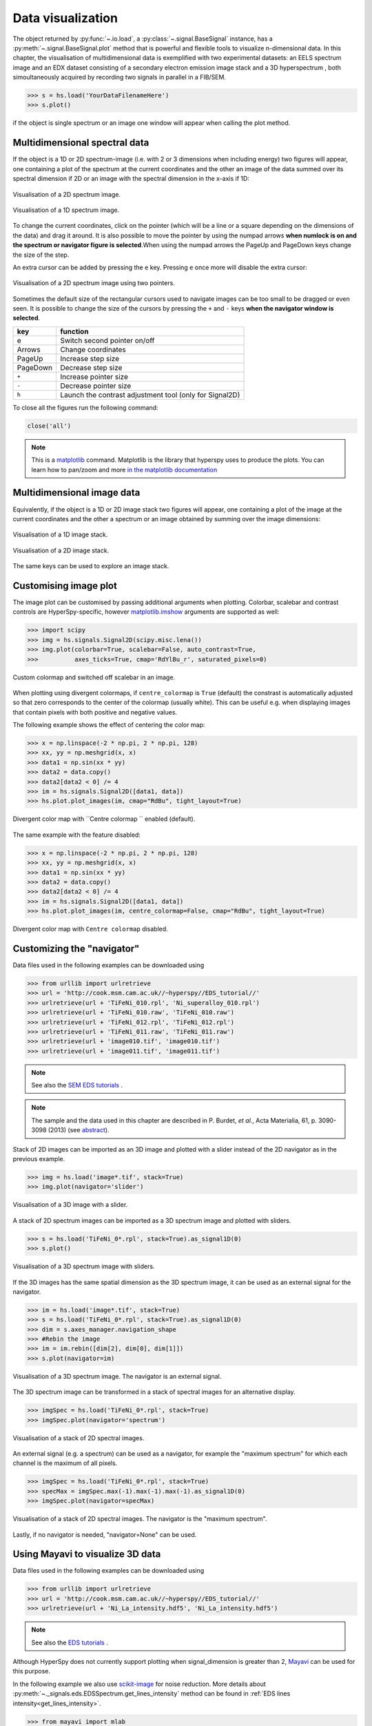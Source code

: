 
.. _visualization-label:


Data visualization
******************

The object returned by :py:func:`~.io.load`, a :py:class:`~.signal.BaseSignal`
instance, has a :py:meth:`~.signal.BaseSignal.plot` method that is powerful and
flexible tools to visualize n-dimensional data. In this chapter, the
visualisation of multidimensional data  is exemplified with two experimental
datasets: an EELS spectrum image and an EDX dataset consisting of a secondary
electron emission image stack and a 3D hyperspectrum , both simoultaneously
acquired by recording two signals in parallel in a FIB/SEM.


.. code-block:: python

    >>> s = hs.load('YourDataFilenameHere')
    >>> s.plot()

if the object is single spectrum or an image one window will appear when
calling the plot method.

Multidimensional spectral data
==============================

If the object is a 1D or 2D spectrum-image (i.e. with 2 or 3 dimensions when
including energy) two figures will appear, one containing a plot of the
spectrum at the current coordinates and the other an image of the data summed
over its spectral dimension if 2D or an image with the spectral dimension in
the x-axis if 1D:

.. _2d_SI:

.. figure::  images/2D_SI.png
   :align:   center
   :width:   500

   Visualisation of a 2D spectrum image.

.. _1d_SI:

.. figure::  images/1D_SI.png
   :align:   center
   :width:   500

   Visualisation of a 1D spectrum image.

To change the current coordinates, click on the pointer (which will be a line
or a square depending on the dimensions of the data) and drag it around. It is
also possible to move the pointer by using the numpad arrows **when numlock is
on and the spectrum or navigator figure is selected**.When using the numpad
arrows the PageUp and PageDown keys change the size of the step.

An extra cursor can be added by pressing the ``e`` key. Pressing ``e`` once
more will disable the extra cursor:

.. _second_pointer.png:

.. figure::  images/second_pointer.png
   :align:   center
   :width:   500

   Visualisation of a 2D spectrum image using two pointers.

Sometimes the default size of the rectangular cursors used to navigate images
can be too small to be dragged or even seen. It
is possible to change the size of the cursors by pressing the ``+`` and ``-``
keys  **when the navigator window is selected**.

=========   =============================
key         function
=========   =============================
e           Switch second pointer on/off
Arrows      Change coordinates
PageUp      Increase step size
PageDown    Decrease step size
``+``           Increase pointer size
``-``           Decrease pointer size
``h``       Launch the contrast adjustment tool (only for Signal2D)
=========   =============================

To close all the figures run the following command:

.. code-block:: python

    close('all')

.. NOTE::

    This is a `matplotlib <http://matplotlib.sourceforge.net/>`_ command.
    Matplotlib is the library that hyperspy uses to produce the plots. You can
    learn how to pan/zoom and more  `in the matplotlib documentation
    <http://matplotlib.sourceforge.net/users/navigation_toolbar.html>`_

Multidimensional image data
===========================

Equivalently, if the object is a 1D or 2D image stack two figures will appear,
one containing a plot of the image at the current coordinates and the other
a spectrum or an image obtained by summing over the image dimensions:

.. _1D_image_stack.png:

.. figure::  images/1D_image_stack.png
   :align:   center
   :width:   500

   Visualisation of a 1D image stack.

.. _2D_image_stack.png:

.. figure::  images/2D_image_stack.png
   :align:   center
   :width:   500

   Visualisation of a 2D image stack.


The same keys can be used to explore an image stack.

.. _plot.customize_images:

Customising image plot
======================

.. versionadded:: 0.8

The image plot can be customised by passing additional arguments when plotting. Colorbar, scalebar and
contrast controls are HyperSpy-specific, however `matplotlib.imshow
<http://matplotlib.org/api/pyplot_api.html#matplotlib.pyplot.imshow>`_ arguments are supported as well:

.. code-block:: python

    >>> import scipy
    >>> img = hs.signals.Signal2D(scipy.misc.lena())
    >>> img.plot(colorbar=True, scalebar=False, auto_contrast=True,
    >>> 	 axes_ticks=True, cmap='RdYlBu_r', saturated_pixels=0)


.. figure::  images/custom_cmap.png
   :align:   center
   :width:   500

   Custom colormap and switched off scalebar in an image.


.. _plot.divergent_colormaps-label:


.. versionadded:: 0.8.1

When plotting using divergent colormaps, if ``centre_colormap`` is ``True``
(default) the constrast is automatically adjusted so that zero corresponds to
the center of the colormap (usually white). This can be useful e.g. when
displaying images that contain pixels with both positive and negative values.

The following example shows the effect of centering the color map:

.. code-block:: python

    >>> x = np.linspace(-2 * np.pi, 2 * np.pi, 128)
    >>> xx, yy = np.meshgrid(x, x)
    >>> data1 = np.sin(xx * yy)
    >>> data2 = data.copy()
    >>> data2[data2 < 0] /= 4
    >>> im = hs.signals.Signal2D([data1, data])
    >>> hs.plot.plot_images(im, cmap="RdBu", tight_layout=True)


.. figure::  images/divergent_cmap.png
   :align:   center
   :width:   500

   Divergent color map with ``Centre colormap `` enabled (default).


The same example with the feature disabled:

.. code-block:: python

    >>> x = np.linspace(-2 * np.pi, 2 * np.pi, 128)
    >>> xx, yy = np.meshgrid(x, x)
    >>> data1 = np.sin(xx * yy)
    >>> data2 = data.copy()
    >>> data2[data2 < 0] /= 4
    >>> im = hs.signals.Signal2D([data1, data])
    >>> hs.plot.plot_images(im, centre_colormap=False, cmap="RdBu", tight_layout=True)


.. figure::  images/divergent_cmap_no_centre.png
   :align:   center
   :width:   500

   Divergent color map with ``Centre colormap`` disabled.


Customizing the "navigator"
===========================

Data files used in the following examples can be downloaded using

.. code-block:: python

    >>> from urllib import urlretrieve
    >>> url = 'http://cook.msm.cam.ac.uk//~hyperspy//EDS_tutorial//'
    >>> urlretrieve(url + 'TiFeNi_010.rpl', 'Ni_superalloy_010.rpl')
    >>> urlretrieve(url + 'TiFeNi_010.raw', 'TiFeNi_010.raw')
    >>> urlretrieve(url + 'TiFeNi_012.rpl', 'TiFeNi_012.rpl')
    >>> urlretrieve(url + 'TiFeNi_011.raw', 'TiFeNi_011.raw')
    >>> urlretrieve(url + 'image010.tif', 'image010.tif')
    >>> urlretrieve(url + 'image011.tif', 'image011.tif')

.. NOTE::
    See also the `SEM EDS tutorials <http://nbviewer.ipython.org/github/hyperspy/hyperspy-	demos/blob/master/electron_microscopy/EDS/>`_ .

.. NOTE::

    The sample and the data used in this chapter are described in
    P. Burdet, `et al.`, Acta Materialia, 61, p. 3090-3098 (2013) (see
    `abstract <http://infoscience.epfl.ch/record/185861/>`_).

Stack of 2D images can be imported as an 3D image and plotted with a slider
instead of the 2D navigator as in the previous example.

.. code-block:: python

    >>> img = hs.load('image*.tif', stack=True)
    >>> img.plot(navigator='slider')


.. figure::  images/3D_image.png
   :align:   center
   :width:   500

   Visualisation of a 3D image with a slider.


A stack of 2D spectrum images can be imported as a 3D spectrum image and
plotted with sliders.

.. code-block:: python

    >>> s = hs.load('TiFeNi_0*.rpl', stack=True).as_signal1D(0)
    >>> s.plot()


.. figure::  images/3D_spectrum.png
   :align:   center
   :width:   650

   Visualisation of a 3D spectrum image with sliders.

If the 3D images has the same spatial dimension as the 3D spectrum image, it
can be used as an external signal for the navigator.


.. code-block:: python

    >>> im = hs.load('image*.tif', stack=True)
    >>> s = hs.load('TiFeNi_0*.rpl', stack=True).as_signal1D(0)
    >>> dim = s.axes_manager.navigation_shape
    >>> #Rebin the image
    >>> im = im.rebin([dim[2], dim[0], dim[1]])
    >>> s.plot(navigator=im)


.. figure::  images/3D_spectrum_external.png
   :align:   center
   :width:   650

   Visualisation of a 3D spectrum image. The navigator is an external signal.

The 3D spectrum image can be transformed in a stack of spectral images for an
alternative display.

.. code-block:: python

    >>> imgSpec = hs.load('TiFeNi_0*.rpl', stack=True)
    >>> imgSpec.plot(navigator='spectrum')


.. figure::  images/3D_image_spectrum.png
   :align:   center
   :width:   650

   Visualisation of a stack of 2D spectral images.

An external signal (e.g. a spectrum) can be used as a navigator, for example
the "maximum spectrum" for which each channel is the maximum of all pixels.

.. code-block:: python

    >>> imgSpec = hs.load('TiFeNi_0*.rpl', stack=True)
    >>> specMax = imgSpec.max(-1).max(-1).max(-1).as_signal1D(0)
    >>> imgSpec.plot(navigator=specMax)


.. figure::  images/3D_image_spectrum_external.png
   :align:   center
   :width:   650

   Visualisation of a stack of 2D spectral images.
   The navigator is the "maximum spectrum".

Lastly, if no navigator is needed, "navigator=None" can be used.

Using Mayavi to visualize 3D data
=================================

Data files used in the following examples can be downloaded using

.. code-block:: python

    >>> from urllib import urlretrieve
    >>> url = 'http://cook.msm.cam.ac.uk//~hyperspy//EDS_tutorial//'
    >>> urlretrieve(url + 'Ni_La_intensity.hdf5', 'Ni_La_intensity.hdf5')

.. NOTE::
    See also the `EDS tutorials <http://nbviewer.ipython.org/github/hyperspy/hyperspy-	demos/blob/master/electron_microscopy/EDS/>`_ .

Although HyperSpy does not currently support plotting when signal_dimension is
greater than 2, `Mayavi <http://docs.enthought.com/mayavi/mayavi/>`_ can be
used for this purpose.

In the following example we also use `scikit-image <http://scikit-image.org/>`_
for noise reduction. More details about
:py:meth:`~._signals.eds.EDSSpectrum.get_lines_intensity` method can be
found in :ref:`EDS lines intensity<get_lines_intensity>`.

.. code-block:: python

    >>> from mayavi import mlab
    >>> ni = hs.load('Ni_La_intensity.hdf5')
    >>> mlab.figure()
    >>> mlab.contour3d(ni.data, contours=[85])
    >>> mlab.outline(color=(0, 0, 0))


.. figure::  images/plot_3D_mayavi.png
   :align:   center
   :width:   400

   Visualisation of isosurfaces with mayavi.

.. NOTE::
    See also the `SEM EDS tutorials <http://nbviewer.ipython.org/github/hyperspy/hyperspy-	demos/blob/master/electron_microscopy/EDS/>`_ .

.. NOTE::

    The sample and the data used in this chapter are described in
    P. Burdet, `et al.`, Ultramicroscopy, 148, p. 158-167 (2015).
.. _plot_spectra:

Plotting multiple signals
=========================

HyperSpy provides three functions to plot multiple signals (spectra, images or
other signals): :py:func:`~.drawing.utils.plot_images`, :py:func:`~.drawing.utils.plot_spectra`, and
:py:func:`~.drawing.utils.plot_signals` in the ``utils.plot`` package.

.. _plot.images:

Plotting several images
-----------------------

.. versionadded:: 0.8

:py:func:`~.drawing.utils.plot_images` is used to plot several images in the
same figure. It supports many configurations and has many options available
to customize the resulting output. The function returns a list of
`matplotlib axes <http://matplotlib.org/api/pyplot_api.html#matplotlib.pyplot.axes>`_, which
can be used to further customize the figure. Some examples are given below.

A common usage for :py:func:`~.drawing.utils.plot_images` is to view the
different slices of a multidimensional image (a *hyperimage*):

.. code-block:: python

    >>> import scipy
    >>> image = hs.signals.Signal2D([scipy.misc.lena()]*6)
    >>> angles = hs.signals.BaseSignal(range(10,70,10))
    >>> angles.axes_manager.set_signal_dimension(0)
    >>> image.map(scipy.ndimage.rotate, angle=angles, reshape=False)
    >>> hs.plot.plot_images(image, tight_layout=True)

.. figure::  images/plot_images_defaults.png
  :align:   center
  :width:   500

  Figure generated with :py:func:`~.drawing.utils.plot_images` using the
  default values.


This example is explained in :ref:`Signal iterator<signal.iterator>`.

By default, :py:func:`~.drawing.utils.plot_images` will attempt to auto-label the images
based on the Signal titles. The labels (and title) can be customized with the `suptitle` and `label` arguments.
In this example, the axes labels and the ticks are also disabled with `axes_decor`:

.. code-block:: python

    >>> import scipy
    >>> image = hs.signals.Signal2D([scipy.misc.lena()]*6)
    >>> angles = hs.signals.BaseSignal(range(10,70,10))
    >>> angles.axes_manager.set_signal_dimension(0)
    >>> image.map(scipy.ndimage.rotate, angle=angles, reshape=False)
    >>> hs.plot.plot_images(
    >>>     image, suptitle='Turning Lena', axes_decor='off',
    >>>     label=['Rotation ' + str(angle.data[0]) +
    >>>            '$^\degree$' for angle in angles], colorbar=None)

.. figure::  images/plot_images_custom-labels.png
  :align:   center
  :width:   500

  Figure generated with :py:func:`~.drawing.utils.plot_images` with customised
  labels.

:py:func:`~.drawing.utils.plot_images` can also be used to easily plot a list of `Images`, comparing
different `Signals`, including RGB images.
This example also demonstrates how to wrap labels using `labelwrap` (for preventing overlap) and using a single
`colorbar` for all the Images, as opposed to multiple individual ones:

.. code-block:: python

    >>> import scipy

    >>> # load red channel of raccoon as an image
    >>> image0 = hs.signals.Signal2D(scipy.misc.face()[:,:,0])
    >>> image0.metadata.General.title = 'Rocky Raccoon - R'

    >>> # load lena into 6 hyperimage
    >>> image1 = hs.signals.Signal2D([scipy.misc.lena()]*6)
    >>> angles = hs.signals.BaseSignal(range(10,70,10))
    >>> angles.axes_manager.set_signal_dimension(0)
    >>> image1.map(scipy.ndimage.rotate, angle=angles, reshape=False)

    >>> # load green channel of raccoon as an image
    >>> image2 = hs.signals.Signal2D(scipy.misc.face()[:,:,1])
    >>> image2.metadata.General.title = 'Rocky Raccoon - G'

    >>> # load rgb image of the raccoon
    >>> rgb = hs.signals.Signal1D(scipy.misc.face())
    >>> rgb.change_dtype("rgb8")
    >>> rgb.metadata.General.title = 'Raccoon - RGB'

    >>> images = [image0, image1, image2, rgb]
    >>> for im in images:
    >>>     ax = im.axes_manager.signal_axes
    >>>     ax[0].name, ax[1].name = 'x', 'y'
    >>>     ax[0].units, ax[1].units = 'mm', 'mm'
    >>> hs.plot.plot_images(images, tight_layout=True,
    >>>                        colorbar='single', labelwrap=20)

.. figure::  images/plot_images_image-list.png
  :align:   center
  :width:   500

  Figure generated with :py:func:`~.drawing.utils.plot_images` from a list of
  images.

Data files used in the following example can be downloaded using (These data are described in D. Roussow et al., Nano Lett, 10.1021/acs.nanolett.5b00449 (2015)).

.. code-block:: python

    >>> from urllib import urlretrieve
    >>> url = 'http://cook.msm.cam.ac.uk//~hyperspy//EDS_tutorial//'
    >>> urlretrieve(url + 'core_shell.hdf5', 'core_shell.hdf5')

Another example for this function is plotting EDS line intensities see :ref:`EDS chapter <get_lines_intensity>`. One can use the following commands
to get a representative figure of the X-ray line intensities of an EDS spectrum image.
This example also demonstrates changing the colormap (with `cmap`),
adding scalebars to the plots (with `scalebar`), and changing the
`padding` between the images. The padding is specified as a dictionary,
which is used to call subplots_adjust method of matplotlib
(see `documentation <http://matplotlib.org/api/figure_api.html#matplotlib.figure.Figure.subplots_adjust>`_).

.. code-block:: python

    >>> si_EDS = hs.load("core_shell.hdf5")
    >>> im = si_EDS.get_lines_intensity()
    >>> hs.plot.plot_images(
    >>>     im, tight_layout=True, cmap='RdYlBu_r', axes_decor='off',
    >>>     colorbar='single', saturated_pixels=2, scalebar='all',
    >>>     scalebar_color='black', suptitle_fontsize=16,
    >>>     padding={'top':0.8, 'bottom':0.10, 'left':0.05,
    >>>              'right':0.85, 'wspace':0.20, 'hspace':0.10})

.. figure::  images/plot_images_eds.png
  :align:   center
  :width:   500

  Using :py:func:`~.drawing.utils.plot_images` to plot the output of
  :py:meth:`~._signals.eds.EDSSpectrum.get_lines_intensity`.

.. |subplots_adjust| image:: images/plot_images_subplots.png

.. NOTE::

    This padding can also be changed interactively by clicking on the |subplots_adjust|
    button in the GUI (button may be different when using different graphical backends).

.. _plot.spectra:

Plotting several spectra
------------------------

:py:func:`~.drawing.utils.plot_spectra` is used to plot several spectra in the
same figure. It supports different styles, the default
being "overlap". The default style is configurable in :ref:`preferences
<configuring-hyperspy-label>`.

In the following example we create a list of 9 single spectra (gaussian
functions with different sigma values) and plot them in the same figure using
:py:func:`~.drawing.utils.plot_spectra`. Note that, in this case, the legend
labels are taken from the individual spectrum titles. By clicking on the
legended line, a spectrum can be toggled on and off.

.. code-block:: python

     >>> s = hs.signals.Signal1D(np.zeros((200)))
     >>> s.axes_manager[0].offset = -10
     >>> s.axes_manager[0].scale = 0.1
     >>> m = s.create_model()
     >>> g = components.Gaussian()
     >>> m.append(g)
     >>> gaussians = []
     >>> labels = []

     >>> for sigma in range(1, 10):
     ...         g.sigma.value = sigma
     ...         gs = m.as_signal()
     ...         gs.metadata.General.title = "sigma=%i" % sigma
     ...         gaussians.append(gs)
     ...
     >>> hs.plot.plot_spectra(gaussians,legend='auto')
     <matplotlib.axes.AxesSubplot object at 0x4c28c90>


.. figure::  images/plot_spectra_overlap.png
  :align:   center
  :width:   500

  Figure generated by :py:func:`~.drawing.utils.plot_spectra` using the
  `overlap` style.


Another style, "cascade", can be useful when "overlap" results in a plot that
is too cluttered e.g. to visualize
changes in EELS fine structure over a line scan. The following example
shows how to plot a cascade style figure from a spectrum, and save it in
a file:

.. code-block:: python

    >>> import scipy.misc
    >>> s = hs.signals.Signal1D(scipy.misc.lena()[100:160:10])
    >>> cascade_plot = hs.plot.plot_spectra(s, style='cascade')
    >>> cascade_plot.figure.savefig("cascade_plot.png")

.. figure::  images/plot_spectra_cascade.png
  :align:   center
  :width:   350

  Figure generated by :py:func:`~.drawing.utils.plot_spectra` using the
  `cascade` style.

The "cascade" `style` has a `padding` option. The default value, 1, keeps the
individual plots from overlapping. However in most cases a lower
padding value can be used, to get tighter plots.

Using the color argument one can assign a color to all the spectra, or specific
colors for each spectrum. In the same way, one can also assign the line style
and provide the legend labels:

.. code-block:: python

    >>> import scipy.misc
    >>> s = hs.signals.Signal1D(scipy.misc.lena()[100:160:10])
    >>> color_list = ['red', 'red', 'blue', 'blue', 'red', 'red']
    >>> line_style_list = ['-','--','steps','-.',':','-']
    >>> hs.plot.plot_spectra(s, style='cascade', color=color_list,
    >>> line_style=line_style_list,legend='auto')

.. figure::  images/plot_spectra_color.png
  :align:   center
  :width:   350

  Customising the line colors in :py:func:`~.drawing.utils.plot_spectra`.


A simple extension of this functionality is to customize the colormap that
is used to generate the list of colors. Using a list comprehension, one can
generate a list of colors that follows a certain colormap:

.. code-block:: python

    >>> import scipy.misc
    >>> fig, axarr = plt.subplots(1,2)
    >>> s1 = hs.signals.Signal1D(scipy.misc.lena()[100:160:10])
    >>> s2 = hs.signals.Signal1D(scipy.misc.lena()[200:260:10])
    >>> hs.plot.plot_spectra(s1,
    >>>                         style='cascade',
    >>>                         color=[plt.cm.RdBu(i/float(len(s1)-1))
    >>>                                for i in range(len(s1))],
    >>>                         ax=axarr[0],
    >>>                         fig=fig)
    >>> hs.plot.plot_spectra(s2,
    >>>                         style='cascade',
    >>>                         color=[plt.cm.summer(i/float(len(s1)-1))
    >>>                                for i in range(len(s1))],
    >>>                         ax=axarr[1],
    >>>                         fig=fig)
    >>> fig.canvas.draw()

.. figure::  images/plot_spectra_colormap.png
  :align:   center
  :width:   500

  Customising the line colors in :py:func:`~.drawing.utils.plot_spectra` using
  a colormap.

There are also two other styles, "heatmap" and "mosaic":

.. code-block:: python

    >>> import scipy.misc
    >>> s = hs.signals.Signal1D(scipy.misc.lena()[100:160:10])
    >>> hs.plot.plot_spectra(s, style='heatmap')

.. figure::  images/plot_spectra_heatmap.png
  :align:   center
  :width:   500

  Figure generated by :py:func:`~.drawing.utils.plot_spectra` using the
  `heatmap` style.

.. code-block:: python

    >>> import scipy.misc
    >>> s = hs.signals.Signal1D(scipy.misc.lena()[100:120:10])
    >>> hs.plot.plot_spectra(s, style='mosaic')

.. figure::  images/plot_spectra_mosaic.png
  :align:   center
  :width:   350

  Figure generated by :py:func:`~.drawing.utils.plot_spectra` using the
  `mosaic` style.

For the "heatmap" style, different `matplotlib color schemes <http://matplotlib.org/examples/color/colormaps_reference.html>`_ can be used:

.. code-block:: python

    >>> import matplotlib.cm
    >>> import scipy.misc
    >>> s = hs.signals.Signal1D(scipy.misc.lena()[100:120:10])
    >>> ax = hs.plot.plot_spectra(s, style="heatmap")
    >>> ax.images[0].set_cmap(matplotlib.cm.jet)

.. figure::  images/plot_spectra_heatmap_jet.png
  :align:   center
  :width:   500

  Figure generated by :py:func:`~.drawing.utils.plot_spectra` using the
  `heatmap` style showing how to customise the color map.

Any parameter that can be passed to matplotlib.pyplot.figure can also be used with plot_spectra()
to allow further customization  (when using the "overlap", "cascade", or "mosaic" styles).
In the following example, `dpi`, `facecolor`, `frameon`, and `num` are all parameters
that are passed directly to matplotlib.pyplot.figure as keyword arguments:

.. code-block:: python

    >>> import scipy.misc
    >>> s = hs.signals.Signal1D(scipy.misc.lena()[100:160:10])
    >>> legendtext = ['Plot 0', 'Plot 1', 'Plot 2', 'Plot 3', 'Plot 4', 'Plot 5']
    >>> cascade_plot = hs.plot.plot_spectra(
    >>>     s, style='cascade', legend=legendtext, dpi=60,
    >>>     facecolor='lightblue', frameon=True, num=5)
    >>> cascade_plot.set_xlabel("X-axis")
    >>> cascade_plot.set_ylabel("Y-axis")
    >>> cascade_plot.set_title("Cascade plot")
    >>> plt.draw()

.. figure:: images/plot_spectra_kwargs.png
  :align:   center
  :width:   350

  Customising the figure with keyword arguments.

The function returns a matplotlib ax object, which can be used to customize the figure:

.. code-block:: python

    >>> import scipy.misc
    >>> s = hs.signals.Signal1D(scipy.misc.lena()[100:160:10])
    >>> cascade_plot = hs.plot.plot_spectra(s)
    >>> cascade_plot.set_xlabel("An axis")
    >>> cascade_plot.set_ylabel("Another axis")
    >>> cascade_plot.set_title("A title!")
    >>> plt.draw()

.. figure::  images/plot_spectra_customize.png
  :align:   center
  :width:   350

  Customising the figure by setting the matplotlib axes properties.

A matplotlib ax and fig object can also be specified, which can be used to put several
subplots in the same figure. This will only work for "cascade" and "overlap" styles:

.. code-block:: python

    >>> import scipy.misc
    >>> fig, axarr = plt.subplots(1,2)
    >>> s1 = hs.signals.Signal1D(scipy.misc.lena()[100:160:10])
    >>> s2 = hs.signals.Signal1D(scipy.misc.lena()[200:260:10])
    >>> hs.plot.plot_spectra(s1, style='cascade',color='blue',ax=axarr[0],fig=fig)
    >>> hs.plot.plot_spectra(s2, style='cascade',color='red',ax=axarr[1],fig=fig)
    >>> fig.canvas.draw()

.. figure::  images/plot_spectra_ax_argument.png
  :align:   center
  :width:   350

  Plotting on existing matplotlib axes.

.. _plot.signals:

Plotting several signals
^^^^^^^^^^^^^^^^^^^^^^^^

:py:func:`~.drawing.utils.plot_signals` is used to plot several signals at the
same time. By default the navigation position of the signals will be synced, and the
signals must have the same dimensions. To plot two spectra at the same time:

.. code-block:: python

    >>> import scipy.misc
    >>> s1 = hs.signals.Signal1D(scipy.misc.face()).as_signal1D(0)[:,:3]
    >>> s2 = s1.deepcopy()*-1
    >>> hs.plot.plot_signals([s1, s2])

.. figure::  images/plot_signals.png
  :align:   center
  :width:   500

  The :py:func:`~.drawing.utils.plot_signals` plots several signals with
  optional synchronized navigation.

The navigator can be specified by using the navigator argument, where the
different options are "auto", None, "spectrum", "slider" or Signal.
For more details about the different navigators,
see :ref:`navigator_options`.
To specify the navigator:

.. code-block:: python

    >>> import scipy.misc
    >>> s1 = hs.signals.Signal1D(scipy.misc.face()).as_signal1D(0)[:,:3]
    >>> s2 = s1.deepcopy()*-1
    >>> hs.plot.plot_signals([s1, s2], navigator="slider")

.. figure::  images/plot_signals_slider.png
  :align:   center
  :width:   500

  Customising the navigator in :py:func:`~.drawing.utils.plot_signals`.

Navigators can also be set differently for different plots using the
navigator_list argument. Where the navigator_list be the same length
as the number of signals plotted, and only contain valid navigator options.
For example:

.. code-block:: python

    >>> import scipy.misc
    >>> s1 = hs.signals.Signal1D(scipy.misc.face()).as_signal1D(0)[:,:3]
    >>> s2 = s1.deepcopy()*-1
    >>> s3 = hs.signals.Signal1D(np.linspace(0,9,9).reshape([3,3]))
    >>> hs.plot.plot_signals([s1, s2], navigator_list=["slider", s3])

.. figure::  images/plot_signals_navigator_list.png
  :align:   center
  :width:   500

  Customising the navigator in :py:func:`~.drawing.utils.plot_signals` by
  providing a navigator list.

Several signals can also be plotted without syncing the navigation by using
sync=False. The navigator_list can still be used to specify a navigator for
each plot:

.. code-block:: python

    >>> import scipy.misc
    >>> s1 = hs.signals.Signal1D(scipy.misc.face()).as_signal1D(0)[:,:3]
    >>> s2 = s1.deepcopy()*-1
    >>> hs.plot.plot_signals([s1, s2], sync=False, navigator_list=["slider", "slider"])

.. figure::  images/plot_signals_sync.png
  :align:   center
  :width:   500

  Disabling syncronised navigation in :py:func:`~.drawing.utils.plot_signals`.

.. _plot.markers:

Markers
=======

.. versionadded:: 0.8

Hyperspy provides an easy access to the main marker of matplotlib. The markers can be used in a static way

.. code-block:: python

    >>> import scipy.misc
    >>> im = hs.signals.Signal2D(scipy.misc.lena())
    >>> m = hs.plot.markers.rectangle(x1=150, y1=100, x2=400, y2=400, color='red')
    >>> im.add_marker(m)

.. figure::  images/plot_markers_std.png
  :align:   center
  :width:   400

  Rectangle static marker.

By providing an array of positions, the marker can also change position when navigating the signal. In the following example, the local maxima are displayed for each R, G and B channel of a colour image.

.. code-block:: python

    >>> from skimage.feature import peak_local_max
    >>> import scipy.misc
    >>> ims = hs.signals.BaseSignal(scipy.misc.face()).as_signal2D([0,1])
    >>> index = array([peak_local_max(im.data, min_distance=100, num_peaks=4)
    >>>                for im in ims])
    >>> for i in range(4):
    >>>     m = hs.plot.markers.point(x=index[:, i, 1],
    >>>                                  y=index[:, i, 0], color='red')
    >>>     ims.add_marker(m)


.. figure::  images/plot_markers_im.png
  :align:   center
  :width:   400

  Point markers in image.

The markers can be added to the navigator as well. In the following example, each slice of a 2D spectrum is tagged with a text marker on the signal plot. Each slice is indicated with the same text on the navigator.

.. code-block:: python

    >>> s = hs.signals.Signal1D(np.arange(100).reshape([10,10]))
    >>> s.plot(navigator='spectrum')
    >>> for i in range(s.axes_manager.shape[0]):
    >>>     m = hs.plot.markers.text(y=s.sum(-1).data[i]+5,
    >>>                                 x=i, text='abcdefghij'[i])
    >>>     s.add_marker(m, plot_on_signal=False)
    >>> x = s.axes_manager.shape[-1]/2 #middle of signal plot
    >>> m = hs.plot.markers.text(x=x, y=s[:, x].data+2,
    >>>                             text=[i for i in 'abcdefghij'])
    >>> s.add_marker(m)


.. figure::  images/plot_markers_nav.png
  :align:   center
  :width:   400

  Multi-dimensional markers.
